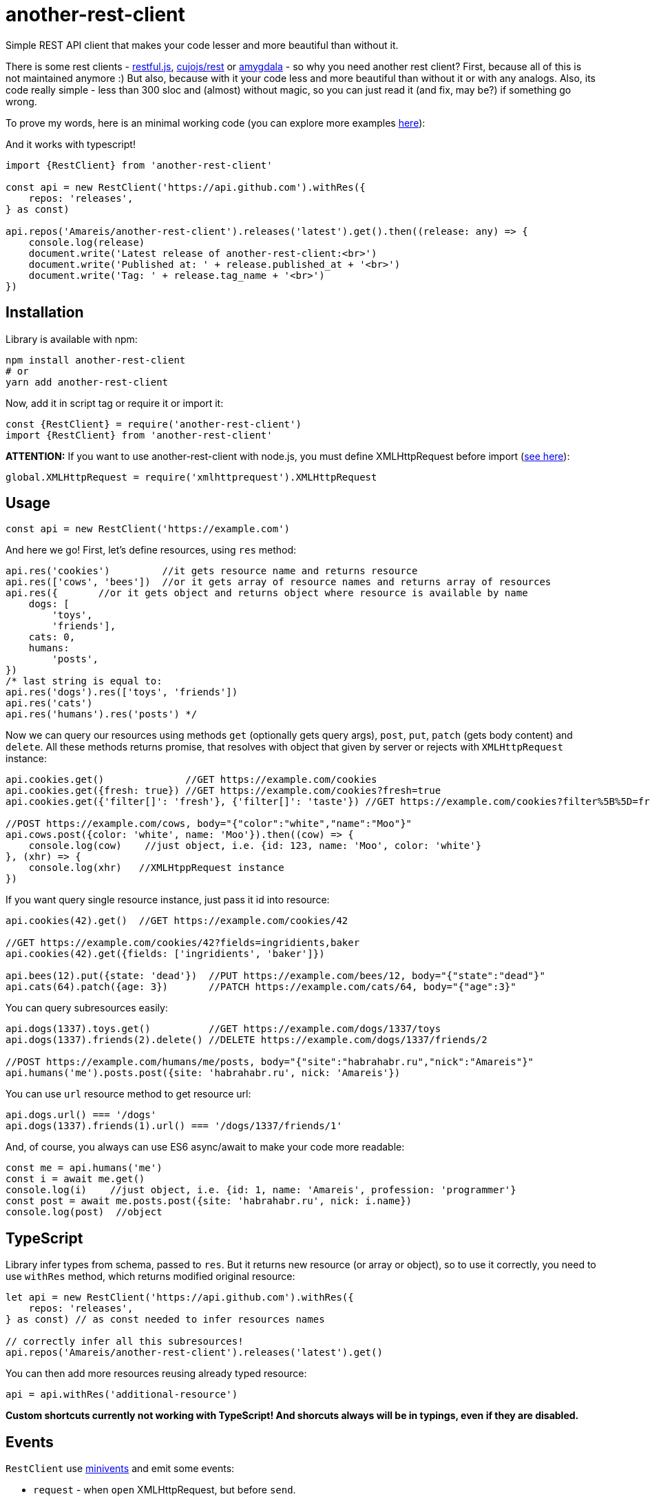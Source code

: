 = another-rest-client

Simple REST API client that makes your code lesser and more beautiful than without it.

There is some rest clients - https://github.com/marmelab/restful.js[restful.js], https://github.com/cujojs/rest[cujojs/rest] or https://github.com/lincolnloop/amygdala[amygdala] - so why you need another rest client? First, because all of this is not maintained anymore :) But also, because with it your code less and more beautiful than without it or with any analogs. Also, its code really simple - less than 300 sloc and (almost) without magic, so you can just read it (and fix, may be?) if something go wrong.

To prove my words, here is an minimal working code (you can explore more examples https://github.com/Amareis/another-rest-client/tree/master/examples[here]):

And it works with typescript!

[source,typescript]
----
import {RestClient} from 'another-rest-client'

const api = new RestClient('https://api.github.com').withRes({
    repos: 'releases',
} as const)

api.repos('Amareis/another-rest-client').releases('latest').get().then((release: any) => {
    console.log(release)
    document.write('Latest release of another-rest-client:<br>')
    document.write('Published at: ' + release.published_at + '<br>')
    document.write('Tag: ' + release.tag_name + '<br>')
})
----

== Installation

Library is available with npm:

[source,shell]
----
npm install another-rest-client
# or
yarn add another-rest-client
----

Now, add it in script tag or require it or import it:

[source,js]
----
const {RestClient} = require('another-rest-client')
import {RestClient} from 'another-rest-client'
----

*ATTENTION:* If you want to use another-rest-client with node.js, you must define XMLHttpRequest before import (https://github.com/driverdan/node-XMLHttpRequest[see here]):

[source,js]
----
global.XMLHttpRequest = require('xmlhttprequest').XMLHttpRequest
----

== Usage

[source,js]
----
const api = new RestClient('https://example.com')
----

And here we go! First, let's define resources, using `res` method:

[source,js]
----
api.res('cookies')         //it gets resource name and returns resource
api.res(['cows', 'bees'])  //or it gets array of resource names and returns array of resources
api.res({       //or it gets object and returns object where resource is available by name
    dogs: [
        'toys',
        'friends'],
    cats: 0,
    humans:
        'posts',
})
/* last string is equal to:
api.res('dogs').res(['toys', 'friends'])
api.res('cats')
api.res('humans').res('posts') */
----

Now we can query our resources using methods `get` (optionally gets query args), `post`, `put`, `patch` (gets body content) and `delete`. All these methods returns promise, that resolves with object that given by server or rejects with `XMLHttpRequest` instance:

[source,js]
----
api.cookies.get()              //GET https://example.com/cookies
api.cookies.get({fresh: true}) //GET https://example.com/cookies?fresh=true
api.cookies.get({'filter[]': 'fresh'}, {'filter[]': 'taste'}) //GET https://example.com/cookies?filter%5B%5D=fresh&filter%5B%5D=taste

//POST https://example.com/cows, body="{"color":"white","name":"Moo"}"
api.cows.post({color: 'white', name: 'Moo'}).then((cow) => {
    console.log(cow)    //just object, i.e. {id: 123, name: 'Moo', color: 'white'}
}, (xhr) => {
    console.log(xhr)   //XMLHtppRequest instance
})
----

If you want query single resource instance, just pass it id into resource:

[source,js]
----
api.cookies(42).get()  //GET https://example.com/cookies/42

//GET https://example.com/cookies/42?fields=ingridients,baker
api.cookies(42).get({fields: ['ingridients', 'baker']})

api.bees(12).put({state: 'dead'})  //PUT https://example.com/bees/12, body="{"state":"dead"}"
api.cats(64).patch({age: 3})       //PATCH https://example.com/cats/64, body="{"age":3}"
----

You can query subresources easily:

[source,js]
----
api.dogs(1337).toys.get()          //GET https://example.com/dogs/1337/toys
api.dogs(1337).friends(2).delete() //DELETE https://example.com/dogs/1337/friends/2

//POST https://example.com/humans/me/posts, body="{"site":"habrahabr.ru","nick":"Amareis"}"
api.humans('me').posts.post({site: 'habrahabr.ru', nick: 'Amareis'})
----

You can use `url` resource method to get resource url:

[source,js]
----
api.dogs.url() === '/dogs'
api.dogs(1337).friends(1).url() === '/dogs/1337/friends/1'
----

And, of course, you always can use ES6 async/await to make your code more readable:

[source,js]
----
const me = api.humans('me')
const i = await me.get()
console.log(i)    //just object, i.e. {id: 1, name: 'Amareis', profession: 'programmer'}
const post = await me.posts.post({site: 'habrahabr.ru', nick: i.name})
console.log(post)  //object
----
== TypeScript

Library infer types from schema, passed to `res`. But it returns new resource (or array or object), so to use it
correctly, you need to use `withRes` method, which returns modified original resource:

[source,typescript]
----
let api = new RestClient('https://api.github.com').withRes({
    repos: 'releases',
} as const) // as const needed to infer resources names

// correctly infer all this subresources!
api.repos('Amareis/another-rest-client').releases('latest').get()
----

You can then add more resources reusing already typed resource:

[source,typescript]
----
api = api.withRes('additional-resource')
----

**Custom shortcuts currently not working with TypeScript! And shorcuts always will be in typings, even if they are disabled.**

== Events

`RestClient` use https://github.com/allouis/minivents[minivents] and emit some events:

- `request` - when `open` XMLHttpRequest, but before `send`.
- `response` - when get server response.
- `success` - when get server response with status 200, 201 or 204.
- `error` - when get server response with another status.

All events gets current XMLHttpRequest instance.

Often use case - authorization:

[source,js]
----
api.on('request', xhr => {
    xhr.setRequestHeader('Authorization', 'Bearer xxxTOKENxxx')
})
----

Also, returns by `get`, `post`, `put`, `patch` and `delete` `Promise` objects also emit these events, but only for current request.

[source,js]
----
api.dogs(1337).toys.get().on('success', console.log.bind(console)).then(toys => "...") //in log will be xhr instance
api.dogs(1337).toys.get().then(toys => "...") //log is clear
----

You can use events to set `responseType` XMLHttpRequest property, to handle binary files (and you can compose it with custom decoders, as described below, to automatically convert blob to File object):

[source,js]
----
api.files('presentation.pdf').get().on('request', xhr => xhr.responseType = 'blob').then(blobObj => "...")
----

== Configuration

All the examples given above are based on the default settings. If for some reason you are not satisfied, read this section.

All configuration is done using the object passed to the constructor or method `conf`. Some options are also duplicated by optional methods arguments.

`conf` returns full options. If you call it without parameters (just `conf()`), it gives you current options.

[source,js]
----
console.log(api.conf())
/* Defaults:
{
    "trailing": "",
    "shortcut": true,
    "shortcutRules": [],
    "contentType": "application/json",
    "encodings": {
        "application/x-www-form-urlencoded": {encode: encodeUrl},
        "application/json": {encode: JSON.stringify, decode: JSON.parse}
    }
}*/
----

If you want change RestClient host (lol why?..), you can just:

[source,js]
----
api.host = 'https://example2.com'
----

=== Trailing symbol

Some APIs require trailing slash (for example, this is the default behavior in the django-rest-framework). By default another-rest-client doesn't use any trailing symbol, but you can change this:

[source,js]
----
const api = new RestClient('https://example.com', {trailing: '/'})
//or
api.conf({trailing: '/'})
----

Of course, you can pass all you want (`{trailing: &#39/i-have-no-idea-why-you-want-this-but-you-can/&#39}`).

=== Shortcuts

Shortcuts - resources and subresources, that accessible as parent resource field:

[source,js]
----
api.cars === undefined
const cars = api.res('cars')
api.cars === cars   //api.cars is shortcut for 'cars' resource
----

By default, another-rest-client will make shortcuts for defined resources. This behavior can be disabled in three ways:

[source,js]
----
api.sounds === undefined

//first way
const api = new RestClient('https://example.com', {shortcut: false})
//or, second way
api.conf({shortcut: false})
//or, third way
const sounds = api.res('sounds', false)

//and, still...
api.sounds === undefined
----

First two ways disables shortcuts globally - on all resources and subresources. Third way disables shortcuts locally - in one `res` call. Also, with third way you can locally _enable_ shortcuts (pass `true` as second `res` argument) when globally they are disabled.

Local disable of shortcuts can solve some name conflicts (when resource shortcut overwrites some method), but, probably, you will not be affected by this.

*It is strongly recommended do not disable the shortcuts, they greatly enhance code readability.*

You can also add custom shortcuts for resources via rules. Those can be configured via the `shortcutRules` array in the options. When a resource is added all rules will be invoked with the resource name as argument. If the return value is a non-empty string, it will serve as an additional shortcut.

Have a look at this example which will convert strings with dashes into their camel-case counterpart to serve as additional shortcut:

[source,js]
----
const DASH_REG = /(-)(.)/g
function dashReplace(resourceName) {
    return resourceName.replace(DASH_REG, (match, p1, p2) => p2.toUpperCase())
}

const api = new RestClient('https://example.com', {shortcutRules: [ dashReplace ]})
api.res('engine-rest')
api['engine-rest'] // standard shortcut
api.engineRest     // custom shortcut to improve readability
----

=== Request content type

When you call `post`, `put` or `patch`, you pass an object to be encoded into string and sent to the server. But how it will be encoded and what `Content-Type` header will be set?
By default - in json (`application/json`), using `JSON.stringify`. To change this behavior, you can manually set request content type:

[source,js]
----
const api = new RestClient('https://example.com', {contentType: 'application/x-www-form-urlencoded'})
//or by conf
api.conf({contentType: 'application/x-www-form-urlencoded'})
//or by second argument in 'post', 'put' or 'patch'
api.cookies.post({fresh: true}, 'application/x-www-form-urlencoded')
----

By default RestClient can encode data in `application/json` and `application/x-www-form-urlencoded`. You can add (or replace defaults with) your own encoders:

[source,js]
----
const opts = {
    contentType: 'application/x-my-cool-mime',
    encodings: {
        'application/x-my-cool-mime': {
            encode: (objectPassedToPostPutOrPatch) => {
                //...
                return encodedToStringObject
            }
        }
    }
}
const api = new RestClient('https://example.com', opts)
//or by conf
api.conf(opts)
----

If there is no suitable encoder, passed object will be passed to the XMLHttpRequest.send without changes.

=== Response content type

When server answers, it give `Content-Type` header. another-rest-client smart enough to parse it and decode `XMLHttpRequest.responseText` into object. By default it can decode only `application/json` using `JSON.parse`, but you can add your own decoders:

[source,js]
----
const opts = {
    encodings: {
        'application/x-my-cool-mime': {
            decode: (stringFromXhrResponseText) => {
                //...
                return decodedFromStringObject
            }
        }
    }
}
const api = new RestClient('https://example.com', opts)
//or by conf
api.conf(opts)
----

If there is no suitable decoder (or server given't `Content-Type` header), gotten `XMLHttpRequest.response` will be passed to Promise.resolve without changes.

Of course, you can combine encoders and decoders for single MIME:

[source,js]
----
const opts = {
    contentType: 'application/x-my-cool-mime',
    encodings: {
        'application/x-my-cool-mime': {
            encode: (objectPassedToPostPutOrPatch) => {
                //...
                return encodedToStringObject
            },
            decode: (stringFromXhrResponseText) => {
                //...
                return decodedFromStringObject
            }
        }
    }
}

const api = new RestClient('https://example.com', opts)
//or by conf
api.conf(opts)
----

== Contributing

That's easy:

[source,bash]
----
git clone https://github.com/Amareis/another-rest-client.git
cd another-rest-client
yarn
echo "//Some changes..." >> src/rest-client.ts
yarn build && yarn test
----

